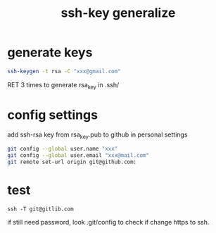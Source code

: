 #+title: ssh-key generalize

* generate keys
#+BEGIN_SRC sh
ssh-keygen -t rsa -C "xxx@gmail.com"
#+END_SRC
RET 3 times to generate rsa_key in .ssh/
* config settings
add ssh-rsa key from rsa_key.pub to github in personal settings
#+BEGIN_SRC sh
git config --global user.name "xxx"
git config --global user.email "xxx@mail.com"
git remote set-url origin git@github.com:
#+END_SRC
* test
#+BEGIN_SRC 
ssh -T git@gitlib.com
#+END_SRC    
if still need password, look .git/config to check if change https to ssh.

